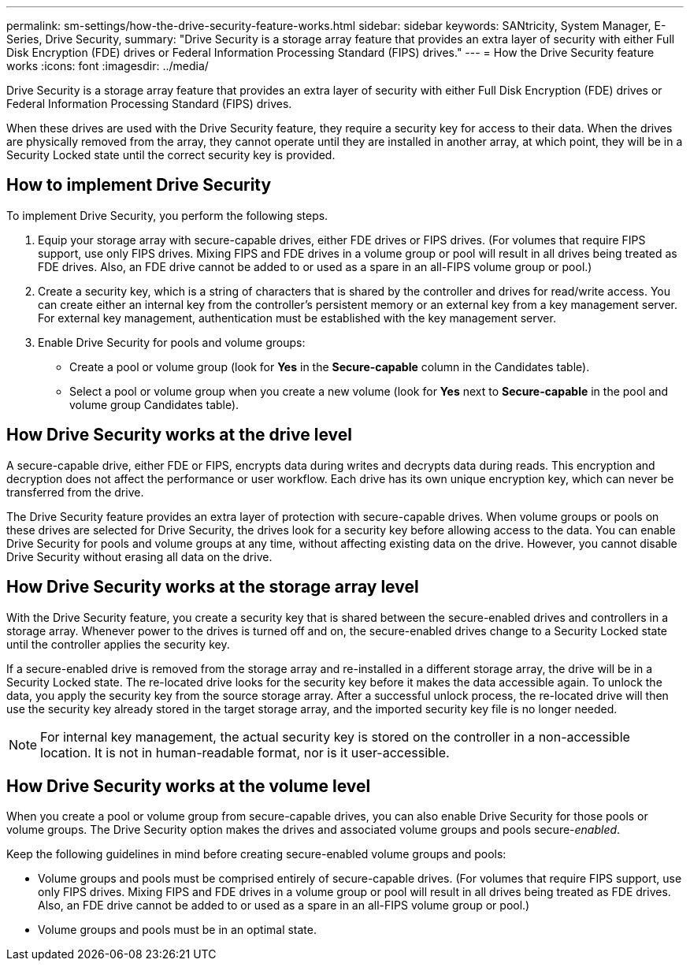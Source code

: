 ---
permalink: sm-settings/how-the-drive-security-feature-works.html
sidebar: sidebar
keywords: SANtricity, System Manager, E-Series, Drive Security,
summary: "Drive Security is a storage array feature that provides an extra layer of security with either Full Disk Encryption (FDE) drives or Federal Information Processing Standard (FIPS) drives."
---
= How the Drive Security feature works
:icons: font
:imagesdir: ../media/

[.lead]
Drive Security is a storage array feature that provides an extra layer of security with either Full Disk Encryption (FDE) drives or Federal Information Processing Standard (FIPS) drives.

When these drives are used with the Drive Security feature, they require a security key for access to their data. When the drives are physically removed from the array, they cannot operate until they are installed in another array, at which point, they will be in a Security Locked state until the correct security key is provided.

== How to implement Drive Security

To implement Drive Security, you perform the following steps.

. Equip your storage array with secure-capable drives, either FDE drives or FIPS drives. (For volumes that require FIPS support, use only FIPS drives. Mixing FIPS and FDE drives in a volume group or pool will result in all drives being treated as FDE drives. Also, an FDE drive cannot be added to or used as a spare in an all-FIPS volume group or pool.)
. Create a security key, which is a string of characters that is shared by the controller and drives for read/write access. You can create either an internal key from the controller's persistent memory or an external key from a key management server. For external key management, authentication must be established with the key management server.
. Enable Drive Security for pools and volume groups:
 ** Create a pool or volume group (look for *Yes* in the *Secure-capable* column in the Candidates table).
 ** Select a pool or volume group when you create a new volume (look for *Yes* next to *Secure-capable* in the pool and volume group Candidates table).

== How Drive Security works at the drive level

A secure-capable drive, either FDE or FIPS, encrypts data during writes and decrypts data during reads. This encryption and decryption does not affect the performance or user workflow. Each drive has its own unique encryption key, which can never be transferred from the drive.

The Drive Security feature provides an extra layer of protection with secure-capable drives. When volume groups or pools on these drives are selected for Drive Security, the drives look for a security key before allowing access to the data. You can enable Drive Security for pools and volume groups at any time, without affecting existing data on the drive. However, you cannot disable Drive Security without erasing all data on the drive.

== How Drive Security works at the storage array level

With the Drive Security feature, you create a security key that is shared between the secure-enabled drives and controllers in a storage array. Whenever power to the drives is turned off and on, the secure-enabled drives change to a Security Locked state until the controller applies the security key.

If a secure-enabled drive is removed from the storage array and re-installed in a different storage array, the drive will be in a Security Locked state. The re-located drive looks for the security key before it makes the data accessible again. To unlock the data, you apply the security key from the source storage array. After a successful unlock process, the re-located drive will then use the security key already stored in the target storage array, and the imported security key file is no longer needed.

[NOTE]
====
For internal key management, the actual security key is stored on the controller in a non-accessible location. It is not in human-readable format, nor is it user-accessible.
====

== How Drive Security works at the volume level

When you create a pool or volume group from secure-capable drives, you can also enable Drive Security for those pools or volume groups. The Drive Security option makes the drives and associated volume groups and pools secure-_enabled_.

Keep the following guidelines in mind before creating secure-enabled volume groups and pools:

* Volume groups and pools must be comprised entirely of secure-capable drives. (For volumes that require FIPS support, use only FIPS drives. Mixing FIPS and FDE drives in a volume group or pool will result in all drives being treated as FDE drives. Also, an FDE drive cannot be added to or used as a spare in an all-FIPS volume group or pool.)
* Volume groups and pools must be in an optimal state.

